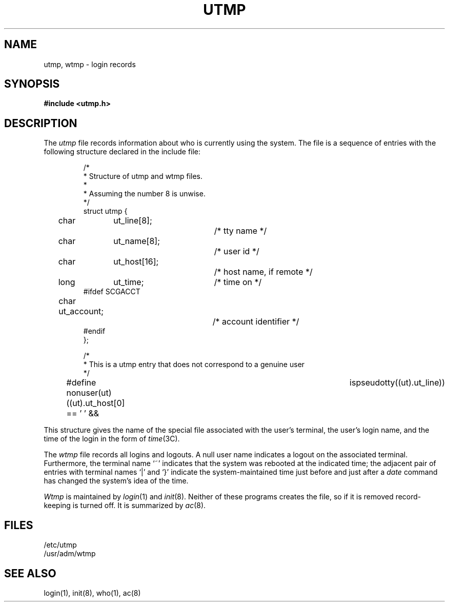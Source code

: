 .\" $Copyright:	$
."Copyright (c) 1984, 1985, 1986, 1987, 1988, 1989, 1990 
."Sequent Computer Systems, Inc.   All rights reserved.
." 
."This software is furnished under a license and may be used
."only in accordance with the terms of that license and with the
."inclusion of the above copyright notice.   This software may not
."be provided or otherwise made available to, or used by, any
."other person.  No title to or ownership of the software is
."hereby transferred.
.\" Copyright (c) 1984, 1985, 1986 Sequent Computer Systems, Inc.
.\" All rights reserved
.\"  
.\" This software is furnished under a license and may be used
.\" only in accordance with the terms of that license and with the
.\" inclusion of the above copyright notice.   This software may not
.\" be provided or otherwise made available to, or used by, any
.\" other person.  No title to or ownership of the software is
.\" hereby transferred.
...
.V= $Header: utmp.5 1.2 90/10/09 $
.TH UTMP 5 "\*(V)" "4BSD"
.SH NAME
utmp, wtmp \- login records
.SH SYNOPSIS
.B #include <utmp.h>
.SH DESCRIPTION
The
.I utmp
file records information about who is currently using the system.
The file is a sequence of entries with the following
structure declared in the include file:
.RS
.PP
.nf
/*
 * Structure of utmp and wtmp files.
 *
 * Assuming the number 8 is unwise.
 */
struct utmp {
	char	ut_line[8];		/* tty name */
	char	ut_name[8];		/* user id */
	char	ut_host[16];		/* host name, if remote */
	long	ut_time;		/* time on */
#ifdef SCGACCT
	char	ut_account;		/* account identifier */
#endif
};

/*
 * This is a utmp entry that does not correspond to a genuine user
 */
#define nonuser(ut) ((ut).ut_host[0] == '\0' && \
	ispseudotty((ut).ut_line))
.fi
.RE
.PP
This structure gives the name of the special file
associated with the user's terminal, the user's login name,
and the time of the login in the form of
.IR time (3C).
.PP
The
.I wtmp
file records all logins and logouts.
A null user name indicates a logout on the associated terminal.
Furthermore, the terminal name `~' indicates that the
system was rebooted at the indicated time;
the adjacent pair of entries with terminal names
`\^|\^' and `}' indicate the system-maintained time just before and just after a
.I date
command has changed the system's idea of the time.
.PP
.I Wtmp
is maintained by
.IR login (1)
and
.IR init (8).
Neither of these programs creates the file,
so if it is removed record-keeping is turned off.  It is summarized by
.IR ac (8).
.SH FILES
/etc/utmp
.br
/usr/adm/wtmp
.SH "SEE ALSO"
login(1), init(8), who(1), ac(8)
